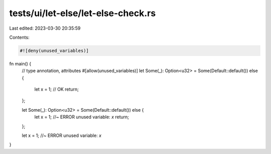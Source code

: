 tests/ui/let-else/let-else-check.rs
===================================

Last edited: 2023-03-30 20:35:59

Contents:

.. code-block:: rs

    #![deny(unused_variables)]

fn main() {
    // type annotation, attributes
    #[allow(unused_variables)]
    let Some(_): Option<u32> = Some(Default::default()) else {
        let x = 1; // OK
        return;
    };

    let Some(_): Option<u32> = Some(Default::default()) else {
        let x = 1; //~ ERROR unused variable: `x`
        return;
    };

    let x = 1; //~ ERROR unused variable: `x`
}


